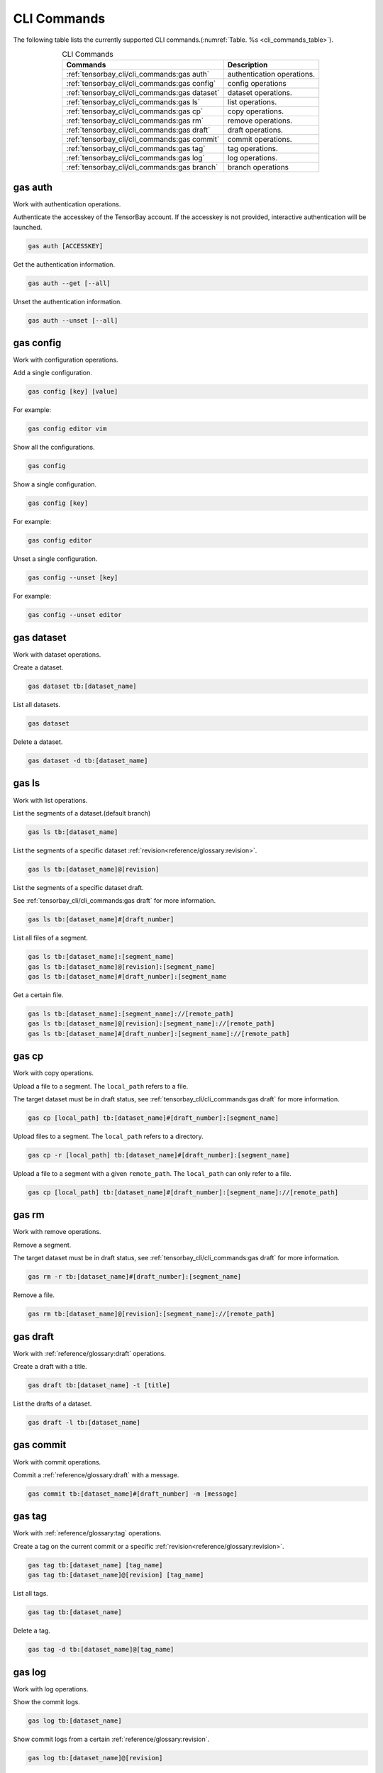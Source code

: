 ##############
 CLI Commands
##############

The following table lists the currently supported CLI commands.(:numref:`Table. %s <cli_commands_table>`).

.. _cli_commands_table:

.. table:: CLI Commands
   :align: center
   :widths: auto

   =======================================================  ===========================================================
   Commands                                                 Description
   =======================================================  ===========================================================
   :ref:`tensorbay_cli/cli_commands:gas auth`               authentication operations.
   :ref:`tensorbay_cli/cli_commands:gas config`             config operations
   :ref:`tensorbay_cli/cli_commands:gas dataset`            dataset operations.
   :ref:`tensorbay_cli/cli_commands:gas ls`                 list operations.
   :ref:`tensorbay_cli/cli_commands:gas cp`                 copy operations.
   :ref:`tensorbay_cli/cli_commands:gas rm`                 remove operations.
   :ref:`tensorbay_cli/cli_commands:gas draft`              draft operations.
   :ref:`tensorbay_cli/cli_commands:gas commit`             commit operations.
   :ref:`tensorbay_cli/cli_commands:gas tag`                tag operations.
   :ref:`tensorbay_cli/cli_commands:gas log`                log operations.
   :ref:`tensorbay_cli/cli_commands:gas branch`             branch operations
   =======================================================  ===========================================================

**********
 gas auth
**********

Work with authentication operations.

Authenticate the accesskey of the TensorBay account.
If the accesskey is not provided, interactive authentication will be launched.

.. code:: console

   gas auth [ACCESSKEY]

Get the authentication information.

.. code:: console

   gas auth --get [--all]

Unset the authentication information.

.. code:: console

   gas auth --unset [--all]


*************
 gas config
*************

Work with configuration operations.

Add a single configuration.

.. code:: console

   gas config [key] [value]

For example:

.. code:: console

   gas config editor vim

Show all the configurations.

.. code:: console

   gas config

Show a single configuration.

.. code:: console

   gas config [key]

For example:

.. code:: console

   gas config editor

Unset a single configuration.

.. code:: console

   gas config --unset [key]

For example:

.. code:: console

   gas config --unset editor


*************
 gas dataset
*************

Work with dataset operations.

Create a dataset.

.. code:: console

   gas dataset tb:[dataset_name]

List all datasets.

.. code:: console

   gas dataset

Delete a dataset.

.. code:: console

   gas dataset -d tb:[dataset_name]


*********
 gas ls
*********

Work with list operations.

List the segments of a dataset.(default branch)

.. code:: console

    gas ls tb:[dataset_name]

List the segments of a specific dataset :ref:`revision<reference/glossary:revision>`.

.. code:: console

   gas ls tb:[dataset_name]@[revision]

List the segments of a specific dataset draft.

See :ref:`tensorbay_cli/cli_commands:gas draft` for more information.

.. code:: console

    gas ls tb:[dataset_name]#[draft_number]

List all files of a segment.

.. code:: console

    gas ls tb:[dataset_name]:[segment_name]
    gas ls tb:[dataset_name]@[revision]:[segment_name]
    gas ls tb:[dataset_name]#[draft_number]:[segment_name

Get a certain file.

.. code:: console

    gas ls tb:[dataset_name]:[segment_name]://[remote_path]
    gas ls tb:[dataset_name]@[revision]:[segment_name]://[remote_path]
    gas ls tb:[dataset_name]#[draft_number]:[segment_name]://[remote_path]


********
 gas cp
********


Work with copy operations.

Upload a file to a segment. The ``local_path`` refers to a file.

The target dataset must be in draft status,
see :ref:`tensorbay_cli/cli_commands:gas draft` for more information.

.. code:: console

    gas cp [local_path] tb:[dataset_name]#[draft_number]:[segment_name]

Upload files to a segment. The ``local_path`` refers to a directory.

.. code:: console

    gas cp -r [local_path] tb:[dataset_name]#[draft_number]:[segment_name]

Upload a file to a segment with a given ``remote_path``. The ``local_path`` can only refer to a file.

.. code:: console

    gas cp [local_path] tb:[dataset_name]#[draft_number]:[segment_name]://[remote_path]


********
 gas rm
********

Work with remove operations.

Remove a segment.

The target dataset must be in draft status,
see :ref:`tensorbay_cli/cli_commands:gas draft` for more information.

.. code:: console

    gas rm -r tb:[dataset_name]#[draft_number]:[segment_name]

Remove a file.

.. code:: console

    gas rm tb:[dataset_name]@[revision]:[segment_name]://[remote_path]

***********
 gas draft
***********

Work with :ref:`reference/glossary:draft` operations.

Create a draft with a title.

.. code:: console

   gas draft tb:[dataset_name] -t [title]

List the drafts of a dataset.

.. code:: console

   gas draft -l tb:[dataset_name]


***********
 gas commit
***********

Work with commit operations.

Commit a :ref:`reference/glossary:draft` with a message.

.. code:: console

   gas commit tb:[dataset_name]#[draft_number] -m [message]


***********
 gas tag
***********

Work with :ref:`reference/glossary:tag` operations.

Create a tag on the current commit or a specific :ref:`revision<reference/glossary:revision>`.

.. code:: console

   gas tag tb:[dataset_name] [tag_name]
   gas tag tb:[dataset_name]@[revision] [tag_name]

List all tags.

.. code:: console

   gas tag tb:[dataset_name]

Delete a tag.

.. code:: console

   gas tag -d tb:[dataset_name]@[tag_name]


*********
 gas log
*********

Work with log operations.

Show the commit logs.

.. code:: console

   gas log tb:[dataset_name]

Show commit logs from a certain :ref:`reference/glossary:revision`.

.. code:: console

   gas log tb:[dataset_name]@[revision]

Limit the number of commit logs to show.

.. code:: console

   gas log -n <number> tb:[dataset_name]
   gas log --max-count <number> tb:[dataset_name]

Show commit logs in oneline format.

.. code:: console

   gas log --oneline tb:[dataset_name]


*************
 gas branch
*************

Work with :ref:`reference/glossary:branch` operations.

Create a new branch from the default branch.

.. code:: console

   gas branch tb:[dataset_name] [branch_name]

Create a new branch from a certain :ref:`reference/glossary:revision`.

.. code:: console

   gas branch tb:[dataset_name]@[revision] [branch_name]

Show all branches.

.. code:: console

   gas branch tb:[dataset_name]

Delete a branch.

.. code:: console

   gas branch --delete tb:[dataset_name]@[branch_name]